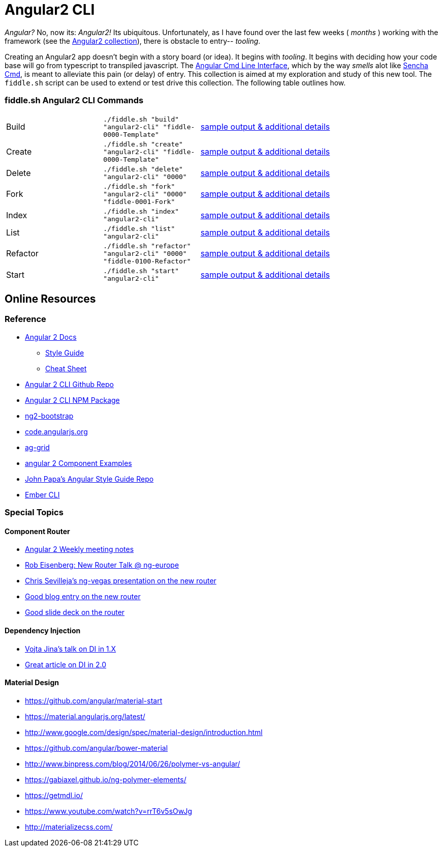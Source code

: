 = Angular2 CLI

_Angular?_ No, now its: _Angular2!_  Its ubiquitous.  Unfortunately, as I have found over the last few weeks ( _months_ )
working with the framework (see the link:../Angular2[Angular2 collection]), there is obstacle to entry-- _tooling_.

Creating an Angular2 app doesn't begin with a story board (or idea).  It begins with _tooling_.  It begins with deciding how your
code base will go from typescript to transpiled javascript.  The link:https://cli.angular.io/[Angular Cmd Line Interface], which by
the way _smells_ alot like link:http://docs.sencha.com/cmd/5.x/intro_to_cmd.html[Sencha Cmd], is meant to alleviate this
pain (or delay) of entry.  This collection is aimed at my exploration and study of this new tool.  The `fiddle.sh` script
can be used to extend or test drive this collection. The following table outlines how.

=== fiddle.sh Angular2 CLI Commands

[cols="2,2,5a"]
|===
|Build
|`./fiddle.sh "build" "angular2-cli" "fiddle-0000-Template"`
|link:build.md[sample output & additional details]
|Create
|`./fiddle.sh "create" "angular2-cli" "fiddle-0000-Template"`
|link:create.md[sample output & additional details]
|Delete
|`./fiddle.sh "delete" "angular2-cli" "0000"`
|link:delete.md[sample output & additional details]
|Fork
|`./fiddle.sh "fork" "angular2-cli" "0000" "fiddle-0001-Fork"`
|link:fork.md[sample output & additional details]
|Index
|`./fiddle.sh "index" "angular2-cli"`
|link:index.md[sample output & additional details]
|List
|`./fiddle.sh "list" "angular2-cli"`
|link:list.md[sample output & additional details]
|Refactor
|`./fiddle.sh "refactor" "angular2-cli" "0000" "fiddle-0100-Refactor"`
|link:refactor.md[sample output & additional details]
|Start
|`./fiddle.sh "start" "angular2-cli"`
|link:start.md[sample output & additional details]
|===

== Online Resources

=== Reference

*   link:https://angular.io/docs/ts/latest/[Angular 2 Docs]
**  link:https://angular.io/docs/ts/latest/guide/style-guide.html[Style Guide]
**  link:https://angular.io/docs/ts/latest/guide/cheatsheet.html[Cheat Sheet]
*   link:https://github.com/angular/angular-cli[Angular 2 CLI Github Repo]
*   link:https://www.npmjs.com/package/angular-cli[Angular 2 CLI NPM Package]
*   link:http://valor-software.com/ng2-bootstrap/[ng2-bootstrap]
*   link:https://code.angularjs.org/[code.angularjs.org]
*   link:https://www.ag-grid.com/[ag-grid]
*   link:https://gist.github.com/johnlindquist/b043ce1b7334f7efaf25c1b471a7cb54[angular 2 Component Examples]
*   link:https://github.com/johnpapa/angular-styleguide[John Papa's Angular Style Guide Repo]
*   link:http://ember-cli.com/user-guide/#watchman[Ember CLI]

=== Special Topics

==== Component Router

*   link:https://goo.gl/JKeMe5[Angular 2 Weekly meeting notes]
*   link:https://goo.gl/zGatYQ[Rob Eisenberg: New Router Talk @ ng-europe]
*   link:https://goo.gl/Ua9aJJ[Chris Sevilleja’s ng-vegas presentation on the new router]
*   link:http://goo.gl/dd8922[Good blog entry on the new router]
*   link:http://goo.gl/zZcVRq[Good slide deck on the router]

==== Dependency Injection

*   link:http://goo.gl/KLlzNO[Vojta Jina’s talk on DI in 1.X]
*   link:http://goo.gl/9Ca02H[Great article on DI in 2.0]

==== Material Design

*   link:https://github.com/angular/material-start[https://github.com/angular/material-start]
*   link:https://material.angularjs.org/latest/[https://material.angularjs.org/latest/]
*   link:http://www.google.com/design/spec/material-design/introduction.html[http://www.google.com/design/spec/material-design/introduction.html]
*   link:https://github.com/angular/bower-material[https://github.com/angular/bower-material]
*   link:http://www.binpress.com/blog/2014/06/26/polymer-vs-angular/[http://www.binpress.com/blog/2014/06/26/polymer-vs-angular/]
*   link:https://gabiaxel.github.io/ng-polymer-elements/[https://gabiaxel.github.io/ng-polymer-elements/]
*   link:https://getmdl.io/[https://getmdl.io/]
*   link:https://www.youtube.com/watch?v=rrT6v5sOwJg[https://www.youtube.com/watch?v=rrT6v5sOwJg]
*   link:http://materializecss.com/[http://materializecss.com/]


